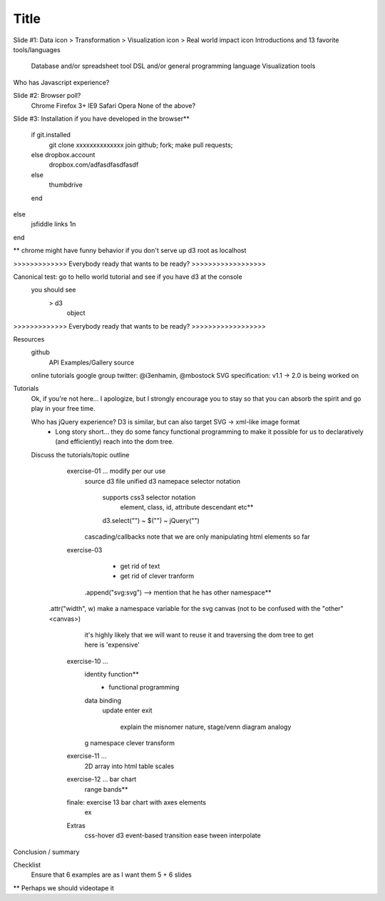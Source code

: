 ============================
Title
============================
Slide #1:  Data icon > Transformation > Visualization icon > Real world impact icon
Introductions and 13 favorite tools/languages
	Database and/or spreadsheet tool
	DSL and/or general programming language
	Visualization tools
Who has Javascript experience?


Slide #2: Browser poll?
	Chrome
	Firefox 3+
	IE9
	Safari
	Opera
	None of the above?


Slide #3: Installation
if you have developed in the browser**
	if git.installed
		git clone xxxxxxxxxxxxxx
		join github; fork; make pull requests;
	else dropbox.account 
		dropbox.com/adfasdfasdfasdf
	else
		thumbdrive
	end
else
	jsfiddle links 1n
end

** chrome might have funny behavior if you 
don't serve up d3 root as localhost


>>>>>>>>>>>>>  Everybody ready that wants to be ready? >>>>>>>>>>>>>>>>>>

Canonical test: go to hello world tutorial and see if you have d3 at the console
	you should see 
		> d3
			object

>>>>>>>>>>>>>  Everybody ready that wants to be ready? >>>>>>>>>>>>>>>>>>

Resources
	github 
		API
		Examples/Gallery
		source
	online tutorials
	google group
	twitter: @i3enhamin, @mbostock
	SVG specification: v1.1 -> 2.0 is being worked on


Tutorials
	Ok, if you're not here... I apologize, but I strongly encourage you to stay
	so that you can absorb the spirit and go play in your free time.

	Who has jQuery experience? D3 is similar, but can also target SVG -> xml-like image format
		- Long story short... they do some fancy functional programming
		  to make it possible for us to declaratively (and efficiently)
		  reach into the dom tree.

	Discuss the tutorials/topic outline

		 exercise-01 ... modify per our use
			 source d3 file 
			 unified d3 namepace
			 selector notation
				 supports css3 selector notation
					 element, class, id, attribute
					 descendant
					 etc**
				 d3.select("") ~ $("") ~ jQuery("")
			 cascading/callbacks
			 note that we are only manipulating html elements so far


		 exercise-03 
		 	- get rid of text
		 	- get rid of clever tranform
		    .append("svg:svg")  --> mention that he has other namespace**
	    	.attr("width", w)
	    	make a namespace variable for the svg canvas (not to be confused with the "other" <canvas>)
	    		it's highly likely that we will want to reuse it and traversing the dom tree
	    		to get here is 'expensive'


		 exercise-10 ... 
		 	identity function**
		 		- functional programming
		 	data binding
		 		update
		 		enter
		 		exit
		 			explain the misnomer nature, stage/venn diagram analogy
		 	g namespace
		 	clever transform

		 exercise-11 ... 
		 	2D array into html table
		 	scales

		 exercise-12 ... bar chart
		 	range bands**

		 finale: exercise 13 bar chart with axes elements
		 	ex

		 Extras
			 css-hover
			 d3 event-based transition
			 ease
			 tween
			 interpolate


Conclusion / summary

Checklist
	Ensure that 6 examples are as I want them
	5 + 6 slides


** Perhaps we should videotape it